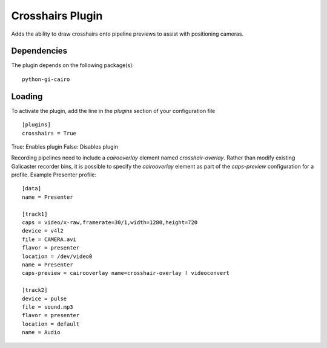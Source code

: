 Crosshairs Plugin
=================

Adds the ability to draw crosshairs onto pipeline previews to assist with positioning
cameras.

Dependencies
------------

The plugin depends on the following package(s):
::

    python-gi-cairo

Loading
-------

To activate the plugin, add the line in the `plugins` section of your configuration file
::

    [plugins]
    crosshairs = True

True: Enables plugin
False: Disables plugin

Recording pipelines need to include a `cairooverlay` element named `crosshair-overlay`.
Rather than modify existing Galicaster recorder bins, it is possible to specify the
`cairooverlay` element as part of the `caps-preview` configuration for a profile.
Example Presenter profile:
::

    [data]
    name = Presenter

    [track1]
    caps = video/x-raw,framerate=30/1,width=1280,height=720
    device = v4l2
    file = CAMERA.avi
    flavor = presenter
    location = /dev/video0
    name = Presenter
    caps-preview = cairooverlay name=crosshair-overlay ! videoconvert

    [track2]
    device = pulse
    file = sound.mp3
    flavor = presenter
    location = default
    name = Audio